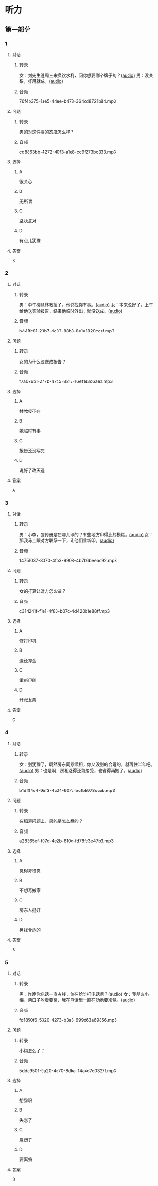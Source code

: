 * 听力
** 第一部分
:PROPERTIES:
:NOTETYPE: 21f26a95-0bf2-4e3f-aab8-a2e025d62c72
:END:
*** 1
:PROPERTIES:
:ID: c2309164-662d-4172-9312-5948b70d6e42
:END:
**** 对话
***** 转录
女：刘先生说周三来换饮水机，问你想要哪个牌子的？[[file:be26acdf-3ac1-497b-a6be-c9e44a97317c.mp3][(audio)]]
男：没关系，好用就成。[[file:b575f429-47e1-4d39-8daf-5ccfa355a6d7.mp3][(audio)]]
***** 音频
76f4b375-1ae5-44ee-b478-364cd8721b84.mp3
**** 问题
***** 转录
男的对这件事的态度怎么样？
***** 音频
cd8863bb-4272-40f3-a1e8-cc9f273bc333.mp3
**** 选择
***** A
很关心
***** B
无所谓
***** C
坚决反对
***** D
有点儿犹豫
**** 答案
B
*** 2
:PROPERTIES:
:ID: e5d13526-dd8b-4734-8fb8-466d3b8ae952
:END:
**** 对话
***** 转录
男：中午碰见林教授了，他说找你有事。[[file:c7adc852-8ce1-4f50-b0d8-aee8cf6cea2c.mp3][(audio)]]
女：本来说好了，上午给他送实验报告，结果他临时外出，就没送成。[[file:a3fc53e9-9c70-4cc3-af8c-4db40438069e.mp3][(audio)]]
***** 音频
b441fc81-23b7-4c83-88b8-8e1e3820ccaf.mp3
**** 问题
***** 转录
女的为什么没送成报告？
***** 音频
f7a026b1-277b-4745-8217-16ef1d3c6ae2.mp3
**** 选择
***** A
林教授不在
***** B
她临时有事
***** C
报告还没写完
***** D
说好了改天送
**** 答案
A
*** 3
:PROPERTIES:
:ID: 61db1be4-9783-46d7-93a1-36fa3463522c
:END:
**** 对话
***** 转录
男：小李，宣传册是在哪儿印的？有些地方印得比较模糊。[[file:101ed6f6-5660-421b-a538-f69ee35688cd.mp3][(audio)]]
女：那我马上跟对方联系一下，让他们重新印。[[file:212847cb-8d99-4a74-a05a-78448a45a876.mp3][(audio)]]
***** 音频
14751037-3070-4fb3-9908-4b7b6beead92.mp3
**** 问题
***** 转录
女的打算让对方怎么做？
***** 音频
c314241f-f1e1-4f83-b07c-4d420b1e88ff.mp3
**** 选择
***** A
修打印机
***** B
退还押金
***** C
重新印刷
***** D
开张发票
**** 答案
C
*** 4
:PROPERTIES:
:ID: 7e9539f3-58ea-41b9-a2a3-d523c43764ae
:END:
**** 对话
***** 转录
女：别犹豫了，既然房东同意续租，你又没别的合适的，就再住半年吧。[[file:5beb29ae-9515-48e1-8c45-ce7ededbe042.mp3][(audio)]]
男：也是啊，房租涨得还能接受，也省得再搬了。[[file:d82a69c0-b210-4b3f-9fb9-ae6bdd4cafbe.mp3][(audio)]]
***** 音频
b1df84c4-9bf3-4c24-907c-bcfbb978ccab.mp3
**** 问题
***** 转录
在租房问题上，男的是怎么想的？
***** 音频
a28365ef-f07d-4e2b-810c-fd78fe3e47b3.mp3
**** 选择
***** A
觉得房租贵
***** B
不想再搬家
***** C
房东人挺好
***** D
另找合适的
**** 答案
B
*** 5
:PROPERTIES:
:ID: 8a793f15-af06-4031-94b0-b79c60dea228
:END:
**** 对话
***** 转录
男：昨晚你电话一直占线，你在给谁打电话呢？[[file:5cff54e6-6a9c-4f82-9c98-f0e341e880c8.mp3][(audio)]]
女：我朋友小梅，两口子吵着要离，我在电话里一直在劝她要冷静。[[file:a168407f-09c9-4735-a903-ff437b819d50.mp3][(audio)]]
***** 音频
fd1850f6-5320-4273-b3a8-699d63a69856.mp3
**** 问题
***** 转录
小梅怎么了？
***** 音频
5ddd9501-9a20-4c70-8dba-14a4d7e0327f.mp3
**** 选择
***** A
想辞职
***** B
失恋了
***** C
爱伤了
***** D
要离婚
**** 答案
D
*** 6
:PROPERTIES:
:ID: aab393b4-dc63-4b38-aa6e-a2f50537216e
:END:
**** 对话
***** 转录
男：你做的方案会上通过了吗？[[file:4eea4265-b827-4092-b5b1-9e9be3e65d09.mp3][(audio)]]
女：我把计划跟他们一说，结果，没一个人赞成。[[file:b283e3cb-aa9e-4701-bb42-adc6e5e89499.mp3][(audio)]]
***** 音频
0cf978c2-3103-4024-9275-68883496e0b2.mp3
**** 问题
***** 转录
大家认为这个计划怎么样？
***** 音频
476dada6-091d-40c7-ae9f-e3fb9b723b9b.mp3
**** 选择
***** A
行不通
***** B
令人满意
***** C
的待完善
***** D
非常完美
**** 答案
A
** 第二部分
*** 7
**** 对话
***** 转录
男：是小丽来的电话？怎么打这么久？
女：是你妹妹，又失恋了。你这当哥哥的也不管。
男：这事我怎么管？你是她嫂子，替我多安慰安慰她。
女：就知道你会这么说。
***** 音频
ac47d8d1-2cbf-4e12-9c3f-a903d4f530f7.mp3
**** 问题
***** 转录
说话的两个人是什么关系？
***** 音频
b6a5aa82-5047-4826-bb24-aaf702bc6469.mp3
**** 选择
***** A
兄妹
***** B
夫妻
***** C
朋友
***** D
姐弟
**** 答案
B
*** 8
**** 对话
***** 转录
女：上次拜访的那家公司有结果了吗？
男：联系好几次了，每次约他们刘经理，对我都特冷淡。
女：开始时都这样，光看资料了解还是不够的。
男：是的，我争取能再去给他演示一下。
***** 音频
93c82918-10f1-41d9-a70f-5f717f396b2f.mp3
**** 问题
***** 转录
男的接下来想要做什么？
***** 音频
5e40c380-a92a-48b2-8d73-61a2f97706f4.mp3
**** 选择
***** A
耐心等结果
***** B
另找新客户
***** C
请经理吃饭
***** D
去演示产品
**** 答案
D
*** 9
**** 对话
***** 转录
女：谢谢你送我回家，你对这里不太熟吧？
男：你是奇怪这么近的路我怎么开了这么久吗？
女：是啊，你好像不太认识路似的。
男：如果我对这儿不熟悉，我怎么能开一个多小时的车，而一次也没经过你家的门口呢？
***** 音频
74b8f571-de48-431c-877c-dd4b3a96dcaa.mp3
**** 问题
***** 转录
从对话中可以知道什么？
***** 音频
a883a3e1-ed9d-415f-bdc3-bdadde11e1cc.mp3
**** 选择
***** A
女的想坐车兜风
***** B
男的故意多绕路
***** C
女的想赶快回家
***** D
男的对这里不熟
**** 答案
B
*** 10
**** 对话
***** 转录
男：你也认识刘京？
女：是啊，我们是高中同学，他学文科，我在理科班。
男：他武术特别棒。
女：没错，上学的时候，他就是武术队的，还得过太极拳比赛的冠军呢。
***** 音频
38dab8c5-f7ba-4a68-a443-c3a2990f5d8d.mp3
**** 问题
***** 转录
关于刘京，可以知道什么？
***** 音频
95b5c7bd-4ee2-4577-9492-a82d50b6b163.mp3
**** 选择
***** A
是个体育老师
***** B
教过女的武术
***** C
比赛得过冠军
***** D
和男的是同学
**** 答案
C
*** 11-12
**** 对话
***** 转录
女：先生，您的车票呢？
男：车票？我没有。
女：没有？那您要去哪儿？
男：我哪儿也不去。
女：那您为什么上这列火车？
男：我在车站遇到这列火车，听到车上的广播大声叫喊：“请大家赶快上车坐好！于是我不得不走进车厢。”
***** 音频
58744508-67fb-4bc6-b937-961eb2412831.mp3
**** 题目
***** 11
****** 问题
******* 转录
关于那位先生，可以知道什么？
******* 音频
7ca3c824-7d2b-40f1-8ba0-6f26bfcfd7bc.mp3
****** 选择
******* A
坂过了站
******* B
丢了车票
******* C
上错了列车
******* D
有点儿糊涂
****** 答案
D
***** 12
****** 问题
******* 转录
说话时他们最可能在哪儿？
******* 音频
1a8bc341-a204-447b-854b-2c343e259b13.mp3
****** 选择
******* A
车厢里面
******* B
列车站司
******* C
候车大厅
******* D
售票窗口
****** 答案
A
*** 13-14
**** 段话
***** 转录
我已经暗恋她两年了，可是始终没有勇气向她表白。在朋友的鼓励下，我终于写了一份充满爱意的字条。可是，几次见到她，那只紧握字条的手总是无法从口袋里拿出来。就这样，浪费了好几次机会，字条已变得皱皱巴巴。终于有一天，不知是哪儿来的勇气，我一见到她，便把那张皱巴巴的字条塞进她手里，然后慌忙逃走了。第二天，她打来电话，说要跟我见面。我的心情是既兴奋又紧张，昏暗的路灯下我们见面了。她看着紧张不安的我，迫切地问道：“昨天你塞给我一百块钱干吗？”
***** 音频
2f888d36-39d7-4852-a362-870677afa936.mp3
**** 题目
***** 13
****** 问题
******* 转录
关于这段话中的“我”，下列哪项正确？
******* 音频
65529d7d-c063-4aa7-8122-8ea81ecd5fbd.mp3
****** 选择
******* A
借给女孩儿一百块钱
******* B
打电话约女挂儿见面
******* C
给女孩儿写了求爱孙条
******* D
“我”的求爱被拒绝了
****** 答案
C
***** 14
****** 问题
******* 转录
从这段话中可以知道什么？
******* 音频
b0e8a3dc-600a-4015-92f2-176b08e656c9.mp3
****** 选择
******* A
“我”和她恋爱两年了
******* B
“我”总是没勇气表白
******* C
“我”对她态度很冷淡
******* D
“我”犹豫是否追求她
****** 答案
B
* 阅读
** 第一部分
*** 段话
好多人都会犯这样的[[gap][15]]，心里很想要成功，但是又缺乏勇气而迟迟不敢采取行动。
小黄性格内向胆小，因此年近39岁仍然单身一人。上个月公司新来了一位女职员，小黄常常找[[gap][16]]接近这个姑娘，但每次都面红耳赤，结结巴巴地聊上几句便走开了。他也曾经想过约这个姑娘看电影或迹街，但是每次都因为没有勇气开口，使约会遥遥无期。
这一天是“情人节”，小黄在妹妹的再三鼓励下，终于害羞地关上房门，然后战战兢兢地给这位女同事打电话，希望能约她共度佳节。
妹妹在房外等了好一阵。不久小黄兴奋地从房里冲了出来又跳又叫，妹妹[[gap][17]]地问道：“怎么样7[[gap][18]]7”小黄如释重负地说：“哇，我好并运，幸好她不在家。”
*** 题目
**** 15
***** 选择
****** A
缺点
****** B
态度
****** C
毛病
****** D
脾气
***** 答案
C
**** 16
***** 选择
****** A
借口
****** B
原因
****** C
对象
****** D
废话
***** 答案
A
**** 17
***** 选择
****** A
廉虚
****** B
迫切
****** C
冷淡
****** D
无所谓
***** 答案
B
**** 18
***** 选择
****** A
她拒钯你啦
****** B
她答应啦
****** C
你向她求婚啦
****** D
你改变主意啦
***** 答案
B
** 第二部分
*** 19
:PROPERTIES:
:ID: 3d1eb3bc-7850-4371-af31-c60dbe53d7cf
:END:
**** 段话
人际交往，是一个古老而年轻的概念。说它古老，是因为自人类产生之日起，人们就开始感知它的存在。一个古代的阿拉伯哲人就曾经形象地描述过交往的重要性，他说一个不会交往的人，犹如陆地上的船，永远不会漂流到人生的大海中去。
**** 选择
***** A
人类的产生源于交往
***** B
交往对人类非常重要
***** C
阿拉伯哲人喜欢交往
***** D
不会交往的人无法生存
**** 答案
B
*** 20
:PROPERTIES:
:ID: f2c97790-25ca-4f9b-978c-def7fae71cfb
:END:
**** 段话
成就感，不是生命中“额外”的享受，而是保持生命力的“根本”因素。管理者只有在工作上充分满足员工的成就感，才能真正激发并延续员工的工作干劲儿，从而将个体生命力与公司竞争力紧密结合，提高工作效率。
**** 选择
***** A
有成就感生命才有意义
***** B
获得成就感是一种享受
***** C
要增强管理者的成就感
***** D
成就感可提升工作干劲儿
**** 答案
D
*** 21
:PROPERTIES:
:ID: fa1c019b-a53e-4710-a0ff-fc13afec4bf1
:END:
**** 段话
荷兰猪其实是老鼠的亲戚。也许是因为它们的身体矮矮胖胖、圆圆滚滚的，所以，当欧洲人第一次看见这种南美“小毛球”时，就用他们熟悉的农场动物——猪来为其命名。不管荷兰猪的名孙究竟因何而来，人们对这种小巧可爱的宠物的喜爱并没有因为它奇怪的名字而受到任何影响。
**** 选择
***** A
荷兰猪原产于南美
***** B
荷兰猪是猪的一种
***** C
荷兰猪是一种农场动物
***** D
荷兰猪是欧洲人的宠物
**** 答案
A
*** 22
:PROPERTIES:
:ID: 4ad096de-a22e-418a-b291-e5bdd7d7cae6
:END:
**** 段话
大街小巷和人一样，各有各的名字。每条胡同一形成，人们自然会给它起个名。这个名称一旦被大多数人所接受，叫开了，就成为人们交往、通信等活动中不可缺少的标志。在中国从胡同开始形成起，它的名称一直都是靠人们口头相传，至于用文字写在标牌上挂在胡同口上，是二十世纪初才开始有的。
**** 选择
***** A
胡同名都是请人专门起的
***** B
胡同名都是经大众认可的
***** C
二十世纪后胡同才有了名字
***** D
胡同产生之初是没有名字的
**** 答案
B
** 第三部分
*** 23-25
**** 段话
第一次登月的宇航员其实有两位，除了大家熟知的阿姆斯特朗外，还有一位是奥尔德林，当时阿姆斯特朗说过的一句话“我个人的一小步，是全人类的一大步”，早已成为全世界家喻户晓的名言。
在庆祝登月成功的记者招待会上，一个记者突然问了奥尔德林一个特别的问题：“阿姆斯特朗先下去，成为登上月球”的第一人，你会不会觉得有点儿遗憾？“在人们有点儿尴尬的注视下，奥尔德林很有风度地回答：”各位，千万别忘了，回到地面时，我可是最先出太空舱的。“他环顾四周笑着说：”所以我是由别的星球来到地球的第一人。“大家在笑声中给予他最热烈的掌声。
步出太空舱有先后，但相互的支持配合是不分先后的，像这样的伟大工程，个人的力量有限，必须要依靠群体的力量。成功不必在“我”，团队的成功就是“我”的成功。
**** 题目
***** 23
****** 问题
阿姆斯特朗的名言是想告诉我们，成功登月是：
****** 选择
******* A
全人类的伟大进步
******* B
他一生奋斗的目标
******* C
值得他自豪的一件事
******* D
与他的努力分不开
****** 答案
A
***** 24
****** 问题
面对记者的提问，奥尔德林显得怎么样？
****** 选择
******* A
很难为情
******* B
非常生气
******* C
轻松幽默
******* D
面带遗憾
****** 答案
C
***** 25
****** 问题
上文主要想告诉我们什么？
****** 选择
******* A
成功不分先后
******* B
谦虚使人进步
******* C
团队配合更重要
******* D
要保持良好的心态
****** 答案
C
*** 26-28
**** 段话
某户人家养着一只小狗。有一天，小狗忽然走失了，这户人家马上报了警，盼望能找回小狗。几天后，小狗被好心人士找到了，并且将它送到警察局，警察立即通知了这家人。在等待主人到来的时候，警察突然发现这只小狗不但没有欢喜的神情，反而悲伤地流下了眼泪。警察相当好奇，低头问小狗：“你走丢了，现在好不容易可以回家，应该高高兴兴的，怎么还流泪呢？”
小狗回答：“警察先生啊，你有所不知，我是离家出走的！”
警察吃惊地问道：“你家主人对你不好吗？为什么要离家出走呢？”
小狗悲伤地说：“我在主人家已经待了好多年，从一开始就负责家人的安全，平时看门，偶尔四处走走，看看有没有陌生人闯入，一直尽忠职守，当然主人也感觉到了，平时见到我会摸摸我、拍拍我，一有假日就会带我出去散散步。那种保卫一家人的成就感，那种受重视、疼爱的感觉，让我更加提醒自己要好好照顾这一家人。直到有一天……”
“怎么样？”警察关心地问道。
“有一天家里请来几个工人，在门口装了防盗器，从此我失业了，看门不再是我的职责，家人也不需我保护了，我整天无所事事，对家庭一点儿用都没有。虽然主人还是一样地喂养我，但是我实在受不了这种受冷落的感觉，所以才会离家出走，宁可去过流浪的日子。”
这个故事在管理学上能带给我们深刻的思考。想想看，对于一只看门的小狗，在生活中欠缺成就感的情形下，即使三餐无缺，“离家”也成了它唯一可选择的路。狗都如此了，更何况是人呢？
**** 题目
***** 26
****** 问题
小狗见到警察为什么流泪？
****** 选择
******* A
不愿意回家
******* B
想念自己的主人
******* C
害怕见到它的主人
******* D
知道自己犯了错
****** 答案
A
***** 27
****** 问题
根据上文，小狗离家出走是因为主人：
****** 选择
******* A
常常打它
******* B
不喜欢它了
******* C
不再重用它了
******* D
忙得顾不上它
****** 答案
C
***** 28
****** 问题
上文主要想告诉我们什么？
****** 选择
******* A
要善待流浪狗
******* B
要注意沟通的技巧
******* C
成就感的重要性
******* D
动物也是有感情的
****** 答案
C
* 书写
** 第一部分
*** 29
**** 词语
***** 1
能
***** 2
一点儿
***** 3
老师
***** 4
谦虚
***** 5
希望我
**** 答案
***** 1
老师希望我能谦虚一点儿。
*** 30
**** 词语
***** 1
请
***** 2
填写
***** 3
并出示
***** 4
这张表格
***** 5
您的护照
**** 答案
***** 1
请填写这张表格并出示您的护照。
*** 31
**** 词语
***** 1
微笑
***** 2
距离的
***** 3
是缩短
***** 4
好方法
***** 5
人与人之间
**** 答案
***** 1
微笑是缩短人与人之间距离的好方法。
